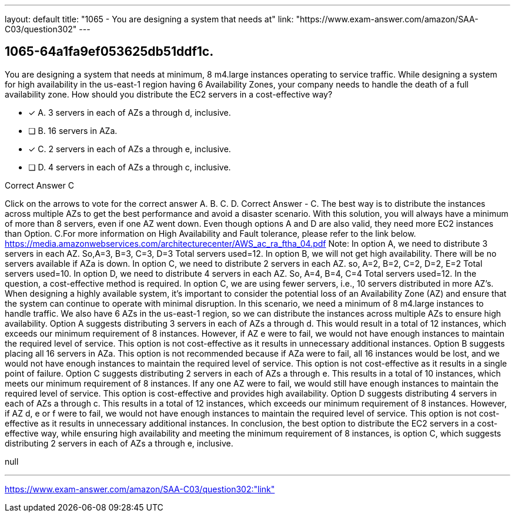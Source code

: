 ---
layout: default 
title: "1065 - You are designing a system that needs at"
link: "https://www.exam-answer.com/amazon/SAA-C03/question302"
---


[.question]
== 1065-64a1fa9ef053625db51ddf1c.


****

[.query]
--
You are designing a system that needs at minimum, 8 m4.large instances operating to service traffic.
While designing a system for high availability in the us-east-1 region having 6 Availability Zones, your company needs to handle the death of a full availability zone.
How should you distribute the EC2 servers in a cost-effective way?


--

[.list]
--
* [*] A. 3 servers in each of AZs a through d, inclusive.
* [ ] B. 16 servers in AZa.
* [*] C. 2 servers in each of AZs a through e, inclusive.
* [ ] D. 4 servers in each of AZs a through c, inclusive.

--
****

[.answer]
Correct Answer  C

[.explanation]
--
Click on the arrows to vote for the correct answer
A.
B.
C.
D.
Correct Answer - C.
The best way is to distribute the instances across multiple AZs to get the best performance and avoid a disaster scenario.
With this solution, you will always have a minimum of more than 8 servers, even if one AZ went down.
Even though options A and D are also valid, they need more EC2 instances than Option.
C.For more information on High Availability and Fault tolerance, please refer to the link below.
https://media.amazonwebservices.com/architecturecenter/AWS_ac_ra_ftha_04.pdf
Note:
In option A, we need to distribute 3 servers in each AZ.
So,A=3, B=3, C=3, D=3
Total servers used=12.
In option B, we will not get high availability.
There will be no servers available if AZa is down.
In option C, we need to distribute 2 servers in each AZ.
so, A=2, B=2, C=2, D=2, E=2
Total servers used=10.
In option D, we need to distribute 4 servers in each AZ.
So, A=4, B=4, C=4
Total servers used=12.
In the question, a cost-effective method is required.
In option C, we are using fewer servers, i.e., 10 servers distributed in more AZ's.
When designing a highly available system, it's important to consider the potential loss of an Availability Zone (AZ) and ensure that the system can continue to operate with minimal disruption.
In this scenario, we need a minimum of 8 m4.large instances to handle traffic. We also have 6 AZs in the us-east-1 region, so we can distribute the instances across multiple AZs to ensure high availability.
Option A suggests distributing 3 servers in each of AZs a through d. This would result in a total of 12 instances, which exceeds our minimum requirement of 8 instances. However, if AZ e were to fail, we would not have enough instances to maintain the required level of service. This option is not cost-effective as it results in unnecessary additional instances.
Option B suggests placing all 16 servers in AZa. This option is not recommended because if AZa were to fail, all 16 instances would be lost, and we would not have enough instances to maintain the required level of service. This option is not cost-effective as it results in a single point of failure.
Option C suggests distributing 2 servers in each of AZs a through e. This results in a total of 10 instances, which meets our minimum requirement of 8 instances. If any one AZ were to fail, we would still have enough instances to maintain the required level of service. This option is cost-effective and provides high availability.
Option D suggests distributing 4 servers in each of AZs a through c. This results in a total of 12 instances, which exceeds our minimum requirement of 8 instances. However, if AZ d, e or f were to fail, we would not have enough instances to maintain the required level of service. This option is not cost-effective as it results in unnecessary additional instances.
In conclusion, the best option to distribute the EC2 servers in a cost-effective way, while ensuring high availability and meeting the minimum requirement of 8 instances, is option C, which suggests distributing 2 servers in each of AZs a through e, inclusive.
--

[.ka]
null

'''



https://www.exam-answer.com/amazon/SAA-C03/question302:"link"


